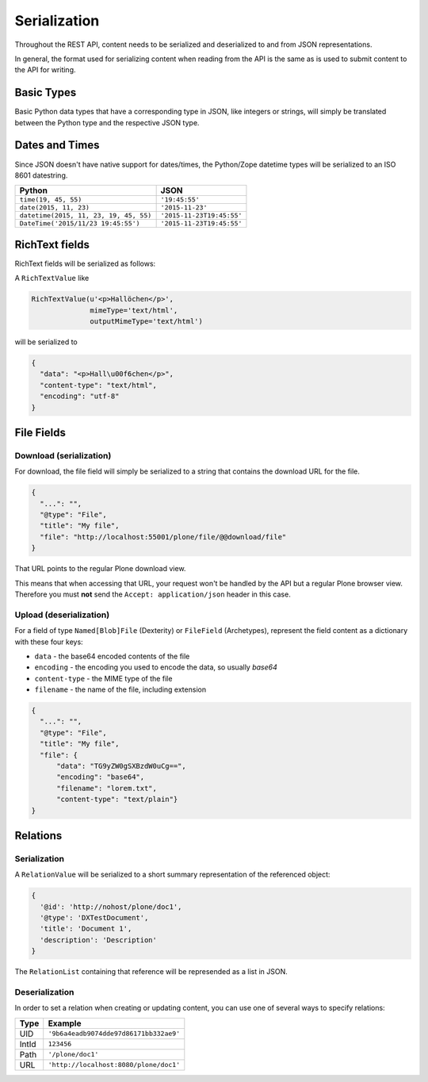 =============
Serialization
=============

Throughout the REST API, content needs to be serialized and deserialized
to and from JSON representations.

In general, the format used for serializing content when reading from the API
is the same as is used to submit content to the API for writing.

Basic Types
===========

Basic Python data types that have a corresponding type in JSON, like integers
or strings, will simply be translated between the Python type and the
respective JSON type.

Dates and Times
===============

Since JSON doesn't have native support for dates/times, the Python/Zope
datetime types will be serialized to an ISO 8601 datestring.

======================================= ======================================
Python                                  JSON
======================================= ======================================
``time(19, 45, 55)``                    ``'19:45:55'``
``date(2015, 11, 23)``                  ``'2015-11-23'``
``datetime(2015, 11, 23, 19, 45, 55)``  ``'2015-11-23T19:45:55'``
``DateTime('2015/11/23 19:45:55')``     ``'2015-11-23T19:45:55'``
======================================= ======================================


RichText fields
===============

RichText fields will be serialized as follows:

A ``RichTextValue`` like

.. code:: python

    RichTextValue(u'<p>Hallöchen</p>',
                  mimeType='text/html',
                  outputMimeType='text/html')

will be serialized to

.. code:: json

    {
      "data": "<p>Hall\u00f6chen</p>",
      "content-type": "text/html",
      "encoding": "utf-8"
    }

File Fields
===========

Download (serialization)
------------------------

For download, the file field will simply be serialized to a string that
contains the download URL for the file.

.. code:: json

      {
        "...": "",
        "@type": "File",
        "title": "My file",
        "file": "http://localhost:55001/plone/file/@@download/file"
      }

That URL points to the regular Plone
download view.

This means that when accessing that URL, your request won't be handled by
the API but a regular Plone browser view. Therefore you must **not** send
the ``Accept: application/json`` header in this case.

Upload (deserialization)
------------------------

For a field of type ``Named[Blob]File`` (Dexterity) or ``FileField``
(Archetypes), represent the field content as a dictionary with these four keys:

- ``data`` - the base64 encoded contents of the file
- ``encoding`` - the encoding you used to encode the data, so usually `base64`
- ``content-type`` - the MIME type of the file
- ``filename`` - the name of the file, including extension

.. code:: json

      {
        "...": "",
        "@type": "File",
        "title": "My file",
        "file": {
            "data": "TG9yZW0gSXBzdW0uCg==",
            "encoding": "base64",
            "filename": "lorem.txt",
            "content-type": "text/plain"}
      }


Relations
=========

Serialization
-------------

A ``RelationValue`` will be serialized to a short summary representation of
the referenced object:

.. code:: json

    {
      '@id': 'http://nohost/plone/doc1',
      '@type': 'DXTestDocument',
      'title': 'Document 1',
      'description': 'Description'
    }

The ``RelationList`` containing that reference will be represended as a list
in JSON.

Deserialization
---------------

In order to set a relation when creating or updating content, you can use one
of several ways to specify relations:

======================================= ======================================
Type                                    Example
======================================= ======================================
UID                                     ``'9b6a4eadb9074dde97d86171bb332ae9'``
IntId                                   ``123456``
Path                                    ``'/plone/doc1'``
URL                                     ``'http://localhost:8080/plone/doc1'``
======================================= ======================================